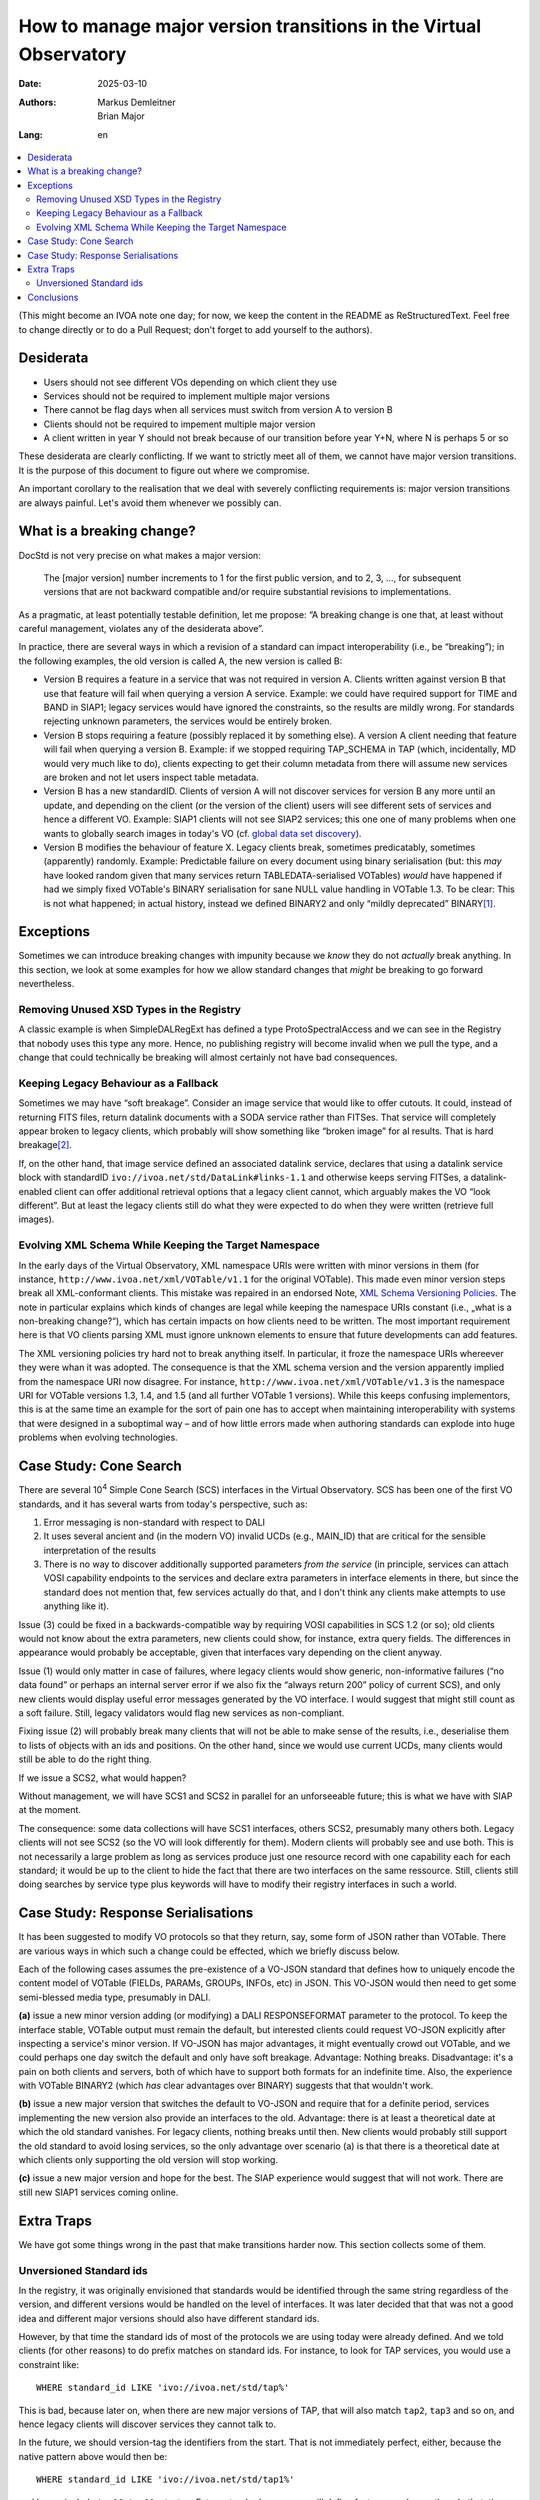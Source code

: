 ==================================================================
How to manage major version transitions in the Virtual Observatory
==================================================================

:Date: 2025-03-10
:Authors:
  - Markus Demleitner
  - Brian Major
:Lang: en


.. contents::
  :class: toc
  :backlinks: none
  :local:

(This might become an IVOA note one day; for now, we keep the content in
the README as ReStructuredText.  Feel free to change directly or to do a
Pull Request; don't forget to add yourself to the authors).

Desiderata
----------

* Users should not see different VOs depending on which client they use
* Services should not be required to implement multiple major versions
* There cannot be flag days when all services must switch from version
  A to version B
* Clients should not be required to impement multiple major version
* A client written in year Y should not break because of our transition
  before year Y+N, where N is perhaps 5 or so

These desiderata are clearly conflicting.  If we want to strictly meet
all of them, we cannot have major version transitions.  It is the
purpose of this document to figure out where we compromise.

An important corollary to the realisation that we deal with severely
conflicting requirements is: major version transitions are always
painful.  Let's avoid them whenever we possibly can.


What is a breaking change?
--------------------------

DocStd is not very precise on what makes a major version:

  The [major version] number increments to 1 for the first public
  version, and to 2, 3, ..., for subsequent versions that are not
  backward compatible and/or require substantial revisions to
  implementations.

As a pragmatic, at least potentially testable definition, let me
propose: “A breaking change is one that, at least without careful
management, violates any of the desiderata above”.

In practice, there are several ways in which a revision of a standard
can impact interoperability (i.e., be “breaking”); in the following
examples, the old version is called A, the new version is called B:

* Version B requires a feature in a service that was not required in
  version A. Clients written against version B that use that feature
  will fail when querying a version A service.  Example: we could have
  required support for TIME and BAND in SIAP1; legacy services would
  have ignored the constraints, so the results are mildly wrong.  For
  standards rejecting unknown parameters, the services would be entirely
  broken.

* Version B stops requiring a feature (possibly replaced it by something
  else).  A version A client needing that feature will fail
  when querying a version B.  Example: if we stopped requiring
  TAP_SCHEMA in TAP (which, incidentally, MD would very much like to
  do), clients expecting to get their column metadata from there will
  assume new services are broken and not let users inspect table
  metadata.

* Version B has a new standardID.  Clients of version A will not
  discover services for version B any more until an update, and
  depending on the client (or the version of the client) users will see
  different sets of services and hence a different VO.  Example: SIAP1
  clients will not see SIAP2 services; this one one of many problems
  when one wants to globally search images in today's VO (cf. `global
  data set discovery`_).

  .. _global   data set discovery: https://blog.g-vo.org/global-dataset-discovery-in-pyvo.html

* Version B modifies the behaviour of feature X.  Legacy clients break,
  sometimes predicatably, sometimes (apparently) randomly.  Example:
  Predictable failure on every document using binary serialisation (but:
  this *may* have looked random given that many services return
  TABLEDATA-serialised VOTables) *would* have happened if had we simply
  fixed VOTable's BINARY serialisation for sane NULL value handling in
  VOTable 1.3.  To be clear: This is not what happened; in actual
  history, instead we defined BINARY2 and only “mildly deprecated”
  BINARY\ [#notideal]_.

Exceptions
----------

Sometimes we can introduce breaking changes with impunity because we
*know* they do not *actually* break anything.  In this section, we look
at some examples for how we allow standard changes that *might* be
breaking to go forward nevertheless.

Removing Unused XSD Types in the Registry
'''''''''''''''''''''''''''''''''''''''''

A classic example is when
SimpleDALRegExt has defined a type ProtoSpectralAccess and we can see in
the Registry that nobody uses this type any more.  Hence, no publishing
registry will become invalid when we pull the type, and a change that
could technically be breaking will almost certainly not have bad
consequences.


Keeping Legacy Behaviour as a Fallback
''''''''''''''''''''''''''''''''''''''

Sometimes we may have “soft breakage”.  Consider an image service that
would like to offer cutouts.
It could, instead of returning FITS files, return datalink documents
with a SODA service
rather than FITSes. That service will completely appear broken to legacy
clients, which probably will show something like “broken image” for al
results.  That is hard breakage\ [#dlxslt]_.

If, on the other hand, that image service defined an associated datalink
service, declares that using a datalink service block with standardID
``ivo://ivoa.net/std/DataLink#links-1.1`` and otherwise keeps serving
FITSes, a datalink-enabled client can offer additional retrieval options
that a legacy client cannot, which arguably makes the VO “look
different”.  But at least the legacy clients still do what they were
expected to do when they were written (retrieve full images).


Evolving XML Schema While Keeping the Target Namespace
''''''''''''''''''''''''''''''''''''''''''''''''''''''

In the early days of the Virtual Observatory, XML namespace URIs were
written with minor versions in them (for instance,
``http://www.ivoa.net/xml/VOTable/v1.1`` for the original VOTable).
This made even minor version steps break all XML-conformant clients.
This mistake was repaired in an endorsed Note, `XML Schema Versioning
Policies`_.  The note in particular explains which kinds of changes are
legal while keeping the namespace URIs constant (i.e., „what is a
non-breaking change?“), which has certain impacts on how clients need to
be written.  The most important requirement here is that VO clients
parsing XML must ignore unknown elements to ensure that future
developments can add features.

.. _XML Schema Versioning Policies: https://ivoa.net/documents/Notes/XMLVers/

The XML versioning policies try hard not to break anything itself.  In
particular, it froze the namespace URIs whereever they were whan it was
adopted.  The consequence is that the XML schema version and the version
apparently implied from the namespace URI now disagree.  For instance,
``http://www.ivoa.net/xml/VOTable/v1.3`` is the namespace URI for
VOTable versions 1.3, 1.4, and 1.5 (and all further VOTable 1 versions).
While this keeps confusing implementors, this is at the same time an
example for the sort of pain one has to accept when maintaining
interoperability with systems that were designed in a suboptimal way –
and of how little errors made when authoring standards can explode
into huge problems when evolving technologies.


Case Study: Cone Search
-----------------------

There are several 10\ :sup:`4` Simple Cone Search (SCS) interfaces in
the Virtual Observatory.  SCS has been one of the first VO standards, and
it has several warts from today's perspective, such as:

(1) Error messaging is non-standard with respect to DALI
(2) It uses several ancient and (in the modern VO) invalid UCDs (e.g.,
    MAIN_ID) that are critical for the sensible interpretation of the results
(3) There is no way to discover additionally supported parameters *from
    the service*  (in principle, services can attach VOSI capability
    endpoints to the services and declare extra parameters in interface
    elements in there, but since the standard does not mention that,
    few services actually do that, and I don't think any clients make
    attempts to use anything like it).

Issue (3) could be fixed in a backwards-compatible way by requiring VOSI
capabilities in SCS 1.2 (or so); old clients would not know about the
extra parameters, new clients could show, for instance, extra query
fields.  The differences in appearance would probably be acceptable,
given that interfaces vary depending on the client anyway.

Issue (1) would only matter in case of failures, where legacy clients would
show generic, non-informative failures (“no data found” or perhaps an
internal server error if we also fix the “always return 200” policy of
current SCS), and only new clients would display useful error messages
generated by the VO interface.  I would suggest that might still count
as a soft failure.  Still, legacy validators would flag new services as
non-compliant.

Fixing issue (2) will probably break many clients that will not be able
to make sense of the results, i.e., deserialise them to lists of objects
with an ids and positions.  On the other hand, since we would use current
UCDs, many clients would still be able to do the right thing.

If we issue a SCS2, what would happen?

Without management, we will have SCS1 and SCS2 in parallel for an
unforseeable future; this is what we have with SIAP at the moment.

The consequence: some data collections will have SCS1 interfaces, others
SCS2, presumably many others both.  Legacy clients will not see SCS2 (so
the VO will look differently for them).  Modern clients will probably
see and use both.  This is not necessarily a large problem as long as
services produce just one resource record with one capability each for
each standard; it would be up to the client to hide the fact that there
are two interfaces on the same ressource.  Still, clients still doing
searches by service type plus keywords will have to modify their
registry interfaces in such a world.


Case Study: Response Serialisations
-----------------------------------

It has been suggested to modify VO protocols so that they return, say,
some form of JSON rather than VOTable.  There are various ways in which
such a change could be effected, which we briefly discuss below.

Each of the following cases assumes the pre-existence of a VO-JSON
standard that defines how to uniquely encode the content model of
VOTable (FIELDs, PARAMs, GROUPs, INFOs, etc) in JSON.  This VO-JSON
would then need to get some semi-blessed media type, presumably in DALI.

**(a)** issue a new minor version adding (or modifying) a DALI
RESPONSEFORMAT parameter to the protocol.  To keep the interface stable,
VOTable output must remain the default, but interested clients could
request VO-JSON explicitly after inspecting a service's minor version.
If VO-JSON has major advantages, it might eventually crowd out VOTable,
and we could perhaps one day switch the default and only have soft
breakage.  Advantage: Nothing breaks.  Disadvantage: it's a pain on both
clients and servers, both of which have to support both formats for an
indefinite time.  Also, the experience with VOTable BINARY2 (which *has*
clear advantages over BINARY) suggests that that wouldn't work.

**(b)** issue a new major version that switches the default to VO-JSON and
require that for a definite period, services implementing the new
version also provide an interfaces to the old.  Advantage: there is at
least a theoretical date at which the old standard vanishes.  For legacy
clients, nothing breaks until then.  New clients would probably still
support the old standard to avoid losing services, so the only advantage
over scenario (a) is that there is a theoretical date at which clients
only supporting the old version will stop working.

**(c)** issue a new major version and hope for the best.  The SIAP
experience would suggest that will not work.  There are still new SIAP1
services coming online.


Extra Traps
-----------

We have got some things wrong in the past that make transitions harder
now.  This section collects some of them.

Unversioned Standard ids
''''''''''''''''''''''''

In the registry, it was originally envisioned that standards would
be identified through the same string regardless of the version, and
different versions would be handled on the level of interfaces.  It was
later decided that that was not a good idea and different major versions
should also have different standard ids.

However, by that time the standard ids of most of the protocols we are
using today were already defined.  And we told clients (for other
reasons) to do prefix matches on standard ids.  For instance, to look
for TAP services, you would use a constraint like::

  WHERE standard_id LIKE 'ivo://ivoa.net/std/tap%'

This is bad, because later on, when there are new major versions of TAP,
that will also match ``tap2``, ``tap3`` and so on, and hence legacy
clients will discover services they cannot talk to.

In the future, we should version-tag the identifiers from the start.
That is not immediately perfect, either, because the native pattern
above would then be::

  WHERE standard_id LIKE 'ivo://ivoa.net/std/tap1%'

and hence include ``tap10``, ``tap11``, etc, too.  Future standards,
sowever, will define features, and once they do that, the discovery
pattern will be a version-safe::

  WHERE standard_id LIKE 'ivo://ivoa.net/std/tap1#query-1.%'

or similar.  How we keep prefix-matching legacy clients from discoving
newer services without making their standard ids ugly, however, is still
unclear.


Conclusions
-----------

It is certainly a nasty problem.  We need to talk and scheme.

.. [#notideal] By the way, that hasn't worked too well either.  The
  golden rule of interoperability (“be strict in what you produce, be
  lenient in what you accept”) in that situation would suggest that as a
  server, you still return BINARY, which is what, for instance, DaCHS
  does to this day, 12 years after the publication of VOTable 1.3.

.. [#dlxslt] MD would like to would argue, though, that even that
  scenario can be turned into a “softer” breakage by at least making the
  datalink document usable in a browser, perhaps using xslt (cf.
  https://github.com/msdemlei/datalink-xslt); if the client displays the
  URI of the failing image, it is not unlikely that users would try
  their browser on it and then be at least able to manually retrieve the
  data set.
